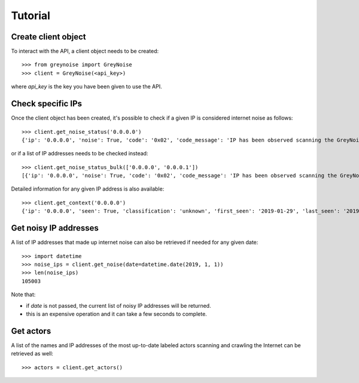 Tutorial
========

Create client object
--------------------

To interact with the API, a client object needs to be created::

   >>> from greynoise import GreyNoise
   >>> client = GreyNoise(<api_key>)

where *api_key* is the key you have been given to use the API.


Check specific IPs
------------------

Once the client object has been created, it's possible to check if a given IP
is considered internet noise as follows::

   >>> client.get_noise_status('0.0.0.0')
   {'ip': '0.0.0.0', 'noise': True, 'code': '0x02', 'code_message': 'IP has been observed scanning the GreyNoise sensor network, but has not completed a full connection, meaning this can be spoofed'}

or if a list of IP addresses needs to be checked instead::

   >>> client.get_noise_status_bulk(['0.0.0.0', '0.0.0.1'])
   [{'ip': '0.0.0.0', 'noise': True, 'code': '0x02', 'code_message': 'IP has been observed scanning the GreyNoise sensor network, but has not completed a full connection, meaning this can be spoofed'}, {'ip': '0.0.0.1', 'noise': False, 'code': '0x00', 'code_message': 'IP has never been observed scanning the Internet'}]

Detailed information for any given IP address is also available::

   >>> client.get_context('0.0.0.0')
   {'ip': '0.0.0.0', 'seen': True, 'classification': 'unknown', 'first_seen': '2019-01-29', 'last_seen': '2019-08-09', 'actor': 'unknown', 'tags': ['ZMap Client'], 'metadata': {'country': '', 'country_code': '', 'city': '', 'organization': '', 'asn': '', 'tor': False, 'os': 'unknown', 'category': ''}, 'raw_data': {'scan': [{'port': 67, 'protocol': 'UDP'}], 'web': {'paths': [], 'useragents': []}, 'ja3': []}}


Get noisy IP addresses
----------------------

A list of IP addresses that made up internet noise can also be retrieved if
needed for any given date::

   >>> import datetime
   >>> noise_ips = client.get_noise(date=datetime.date(2019, 1, 1))
   >>> len(noise_ips)
   105003

Note that:

- if *date* is not passed, the current list of noisy IP addresses will
  be returned.
- this is an expensive operation and it can take a few seconds to complete.


Get actors
----------

A list of the names and IP addresses of the most up-to-date labeled actors
scanning and crawling the Internet can be retrieved as well::

   >>> actors = client.get_actors()
